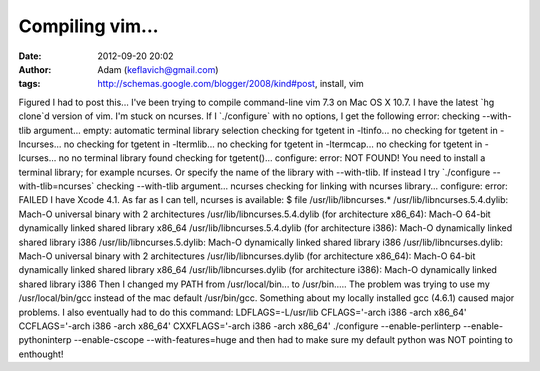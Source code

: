 Compiling vim...
################
:date: 2012-09-20 20:02
:author: Adam (keflavich@gmail.com)
:tags: http://schemas.google.com/blogger/2008/kind#post, install, vim

Figured I had to post this...
I've been trying to compile command-line vim 7.3 on Mac OS X 10.7. I
have the latest \`hg clone\`d version of vim. I'm stuck on ncurses.
If I \`./configure\` with no options, I get the following error:
checking --with-tlib argument... empty: automatic terminal library
selection
checking for tgetent in -ltinfo... no
checking for tgetent in -lncurses... no
checking for tgetent in -ltermlib... no
checking for tgetent in -ltermcap... no
checking for tgetent in -lcurses... no
no terminal library found
checking for tgetent()... configure: error: NOT FOUND!
You need to install a terminal library; for example ncurses.
Or specify the name of the library with --with-tlib.
If instead I try \`./configure --with-tlib=ncurses\`
checking --with-tlib argument... ncurses
checking for linking with ncurses library... configure: error: FAILED
I have Xcode 4.1. As far as I can tell, ncurses is available:
$ file /usr/lib/libncurses.\*
/usr/lib/libncurses.5.4.dylib: Mach-O universal binary with 2
architectures
/usr/lib/libncurses.5.4.dylib (for architecture x86\_64): Mach-O 64-bit
dynamically linked shared library x86\_64
/usr/lib/libncurses.5.4.dylib (for architecture i386): Mach-O
dynamically linked shared library i386
/usr/lib/libncurses.5.dylib: Mach-O dynamically linked shared library
i386
/usr/lib/libncurses.dylib: Mach-O universal binary with 2 architectures
/usr/lib/libncurses.dylib (for architecture x86\_64): Mach-O 64-bit
dynamically linked shared library x86\_64
/usr/lib/libncurses.dylib (for architecture i386): Mach-O dynamically
linked shared library i386
Then I changed my PATH from /usr/local/bin... to /usr/bin.....
The problem was trying to use my /usr/local/bin/gcc instead of the mac
default /usr/bin/gcc. Something about my locally installed gcc (4.6.1)
caused major problems.
I also eventually had to do this command:
LDFLAGS=-L/usr/lib CFLAGS='-arch i386 -arch x86\_64' CCFLAGS='-arch i386
-arch x86\_64' CXXFLAGS='-arch i386 -arch x86\_64' ./configure
--enable-perlinterp --enable-pythoninterp --enable-cscope
--with-features=huge
and then had to make sure my default python was NOT pointing to
enthought!

